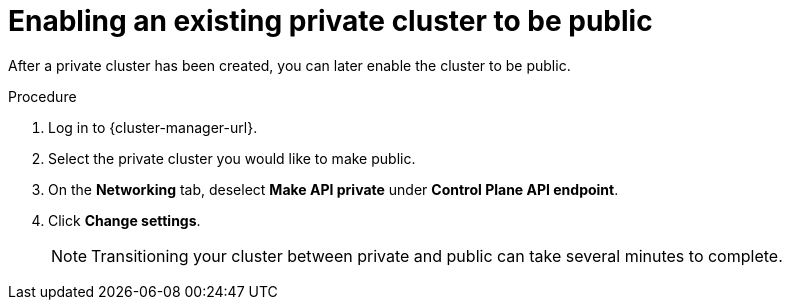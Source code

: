 // Module included in the following assemblies:
//
// * osd_cluster_admin/osd_private_connections/private-cluster.adoc

:_content-type: PROCEDURE
[id="enable-public-cluster_{context}"]
= Enabling an existing private cluster to be public
// TODO: These wordings of "enabling the cluster "to be public/private" could probably be improved. At the very least, these two modules should probably use "Configuring" instead of "Enabling", as it is worded now.

After a private cluster has been created, you can later enable the cluster to be public.

.Procedure

. Log in to {cluster-manager-url}.

. Select the private cluster you would like to make public.

. On the *Networking* tab, deselect *Make API private* under *Control Plane API endpoint*.

. Click *Change settings*.
+
[NOTE]
====
Transitioning your cluster between private and public can take several minutes to complete.
====
